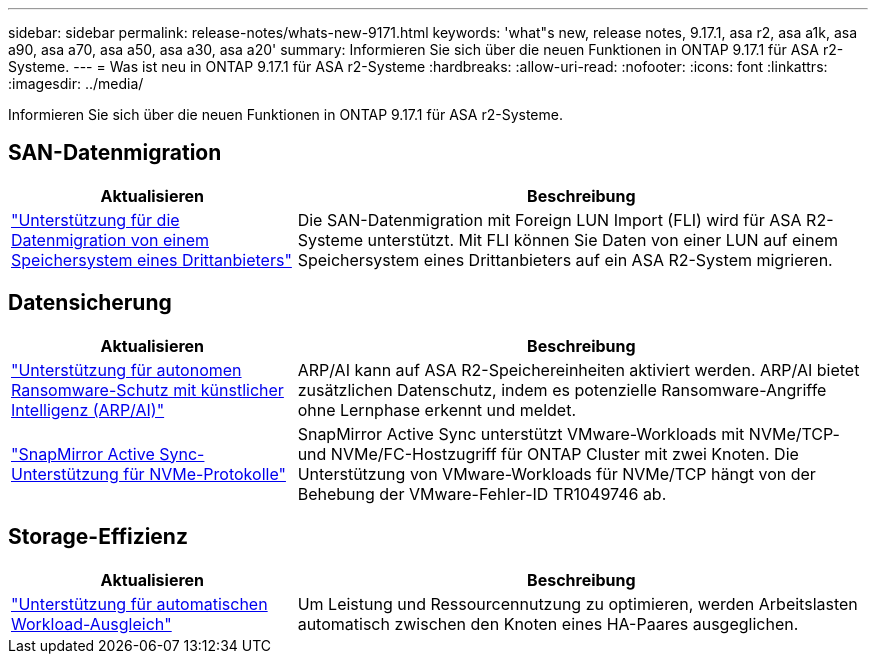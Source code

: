 ---
sidebar: sidebar 
permalink: release-notes/whats-new-9171.html 
keywords: 'what"s new, release notes, 9.17.1, asa r2, asa a1k, asa a90, asa a70, asa a50, asa a30, asa a20' 
summary: Informieren Sie sich über die neuen Funktionen in ONTAP 9.17.1 für ASA r2-Systeme. 
---
= Was ist neu in ONTAP 9.17.1 für ASA r2-Systeme
:hardbreaks:
:allow-uri-read: 
:nofooter: 
:icons: font
:linkattrs: 
:imagesdir: ../media/


[role="lead"]
Informieren Sie sich über die neuen Funktionen in ONTAP 9.17.1 für ASA r2-Systeme.



== SAN-Datenmigration

[cols="2,4"]
|===
| Aktualisieren | Beschreibung 


| link:../install-setup/set-up-data-access.html#migrate-data-from-a-third-party-storage-system["Unterstützung für die Datenmigration von einem Speichersystem eines Drittanbieters"] | Die SAN-Datenmigration mit Foreign LUN Import (FLI) wird für ASA R2-Systeme unterstützt. Mit FLI können Sie Daten von einer LUN auf einem Speichersystem eines Drittanbieters auf ein ASA R2-System migrieren. 
|===


== Datensicherung

[cols="2,4"]
|===
| Aktualisieren | Beschreibung 


| link:../secure-data/enable-anti-ransomware-protection.html["Unterstützung für autonomen Ransomware-Schutz mit künstlicher Intelligenz (ARP/AI)"] | ARP/AI kann auf ASA R2-Speichereinheiten aktiviert werden. ARP/AI bietet zusätzlichen Datenschutz, indem es potenzielle Ransomware-Angriffe ohne Lernphase erkennt und meldet. 


| link:../data-protection/snapmirror-active-sync.html["SnapMirror Active Sync-Unterstützung für NVMe-Protokolle"] | SnapMirror Active Sync unterstützt VMware-Workloads mit NVMe/TCP- und NVMe/FC-Hostzugriff für ONTAP Cluster mit zwei Knoten. Die Unterstützung von VMware-Workloads für NVMe/TCP hängt von der Behebung der VMware-Fehler-ID TR1049746 ab. 
|===


== Storage-Effizienz

[cols="2,4"]
|===
| Aktualisieren | Beschreibung 


| link:../learn-more/hardware-comparison.html["Unterstützung für automatischen Workload-Ausgleich"] | Um Leistung und Ressourcennutzung zu optimieren, werden Arbeitslasten automatisch zwischen den Knoten eines HA-Paares ausgeglichen. 
|===